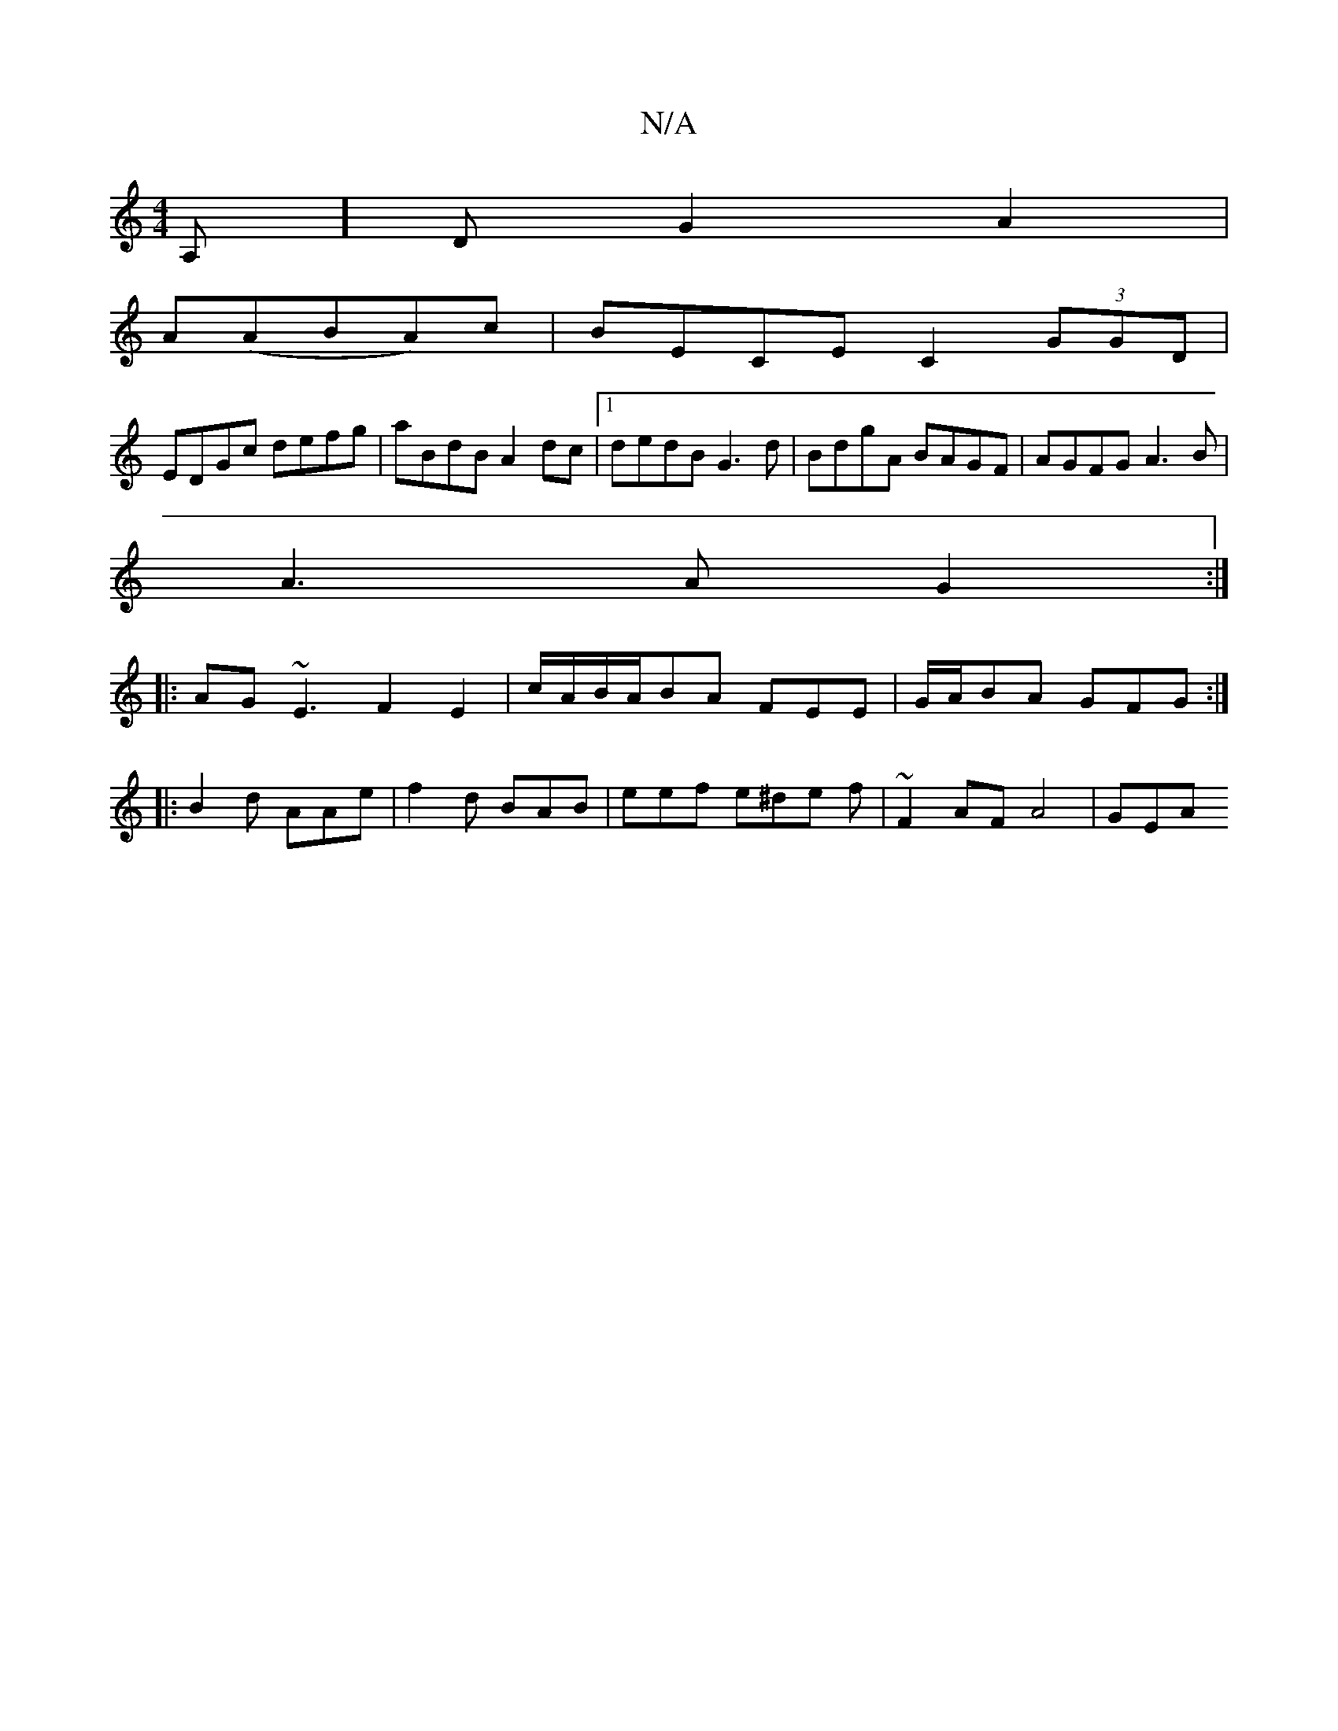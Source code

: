 X:1
T:N/A
M:4/4
R:N/A
K:Cmajor
,A,]D G2 A2|
A(ABA)c | BECE C2 (3GGD |
EDGc defg | aBdB A2dc |1 dedB G3d | BdgA BAGF | AGFG A3B |
A3A G2 :|
|: AG ~E3 F2 E2|c/A/B/A/BA FEE | G/A/BA GFG :|
|: B2d AAe | f2d BAB |eef e^de f|~F2AF A4|GEA